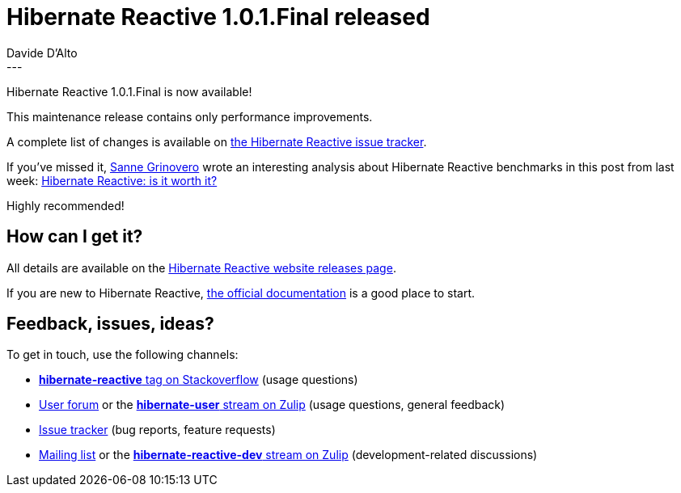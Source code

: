 = Hibernate Reactive 1.0.1.Final released
Davide D'Alto
:awestruct-tags: [ "Hibernate Reactive" ]
:awestruct-layout: blog-post
---

:getting-started: http://hibernate.org/reactive/documentation/1.0/reference/html_single/#getting-started

Hibernate Reactive 1.0.1.Final is now available! 

This maintenance release contains only performance improvements.

A complete list of changes is available on https://github.com/hibernate/hibernate-reactive/milestone/14?closed=1[the Hibernate Reactive issue tracker].

If you've missed it, https://in.relation.to/sanne-grinovero/[Sanne Grinovero] wrote an interesting analysis about Hibernate Reactive benchmarks
in this post from last week: https://in.relation.to/2021/10/27/hibernate-reactive-performance/[Hibernate Reactive: is it worth it?]

Highly recommended!

== How can I get it?

All details are available on the 
link:https://hibernate.org/reactive/releases/1.0/#get-it[Hibernate Reactive website releases page].

If you are new to Hibernate Reactive, {getting-started}[the official documentation] is a good place to start.

== Feedback, issues, ideas?

To get in touch, use the following channels:

* http://stackoverflow.com/questions/tagged/hibernate-reactive[**hibernate-reactive** tag on Stackoverflow] (usage questions)
* https://discourse.hibernate.org/c/hibernate-reactive[User forum] or the https://hibernate.zulipchat.com/#narrow/stream/132096-hibernate-user[**hibernate-user** stream on Zulip] (usage questions, general feedback)
* https://github.com/hibernate/hibernate-reactive/issues[Issue tracker] (bug reports, feature requests)
* http://lists.jboss.org/pipermail/hibernate-dev/[Mailing list] or the https://hibernate.zulipchat.com/#narrow/stream/205413-hibernate-reactive-dev[**hibernate-reactive-dev** stream on Zulip] (development-related discussions)
